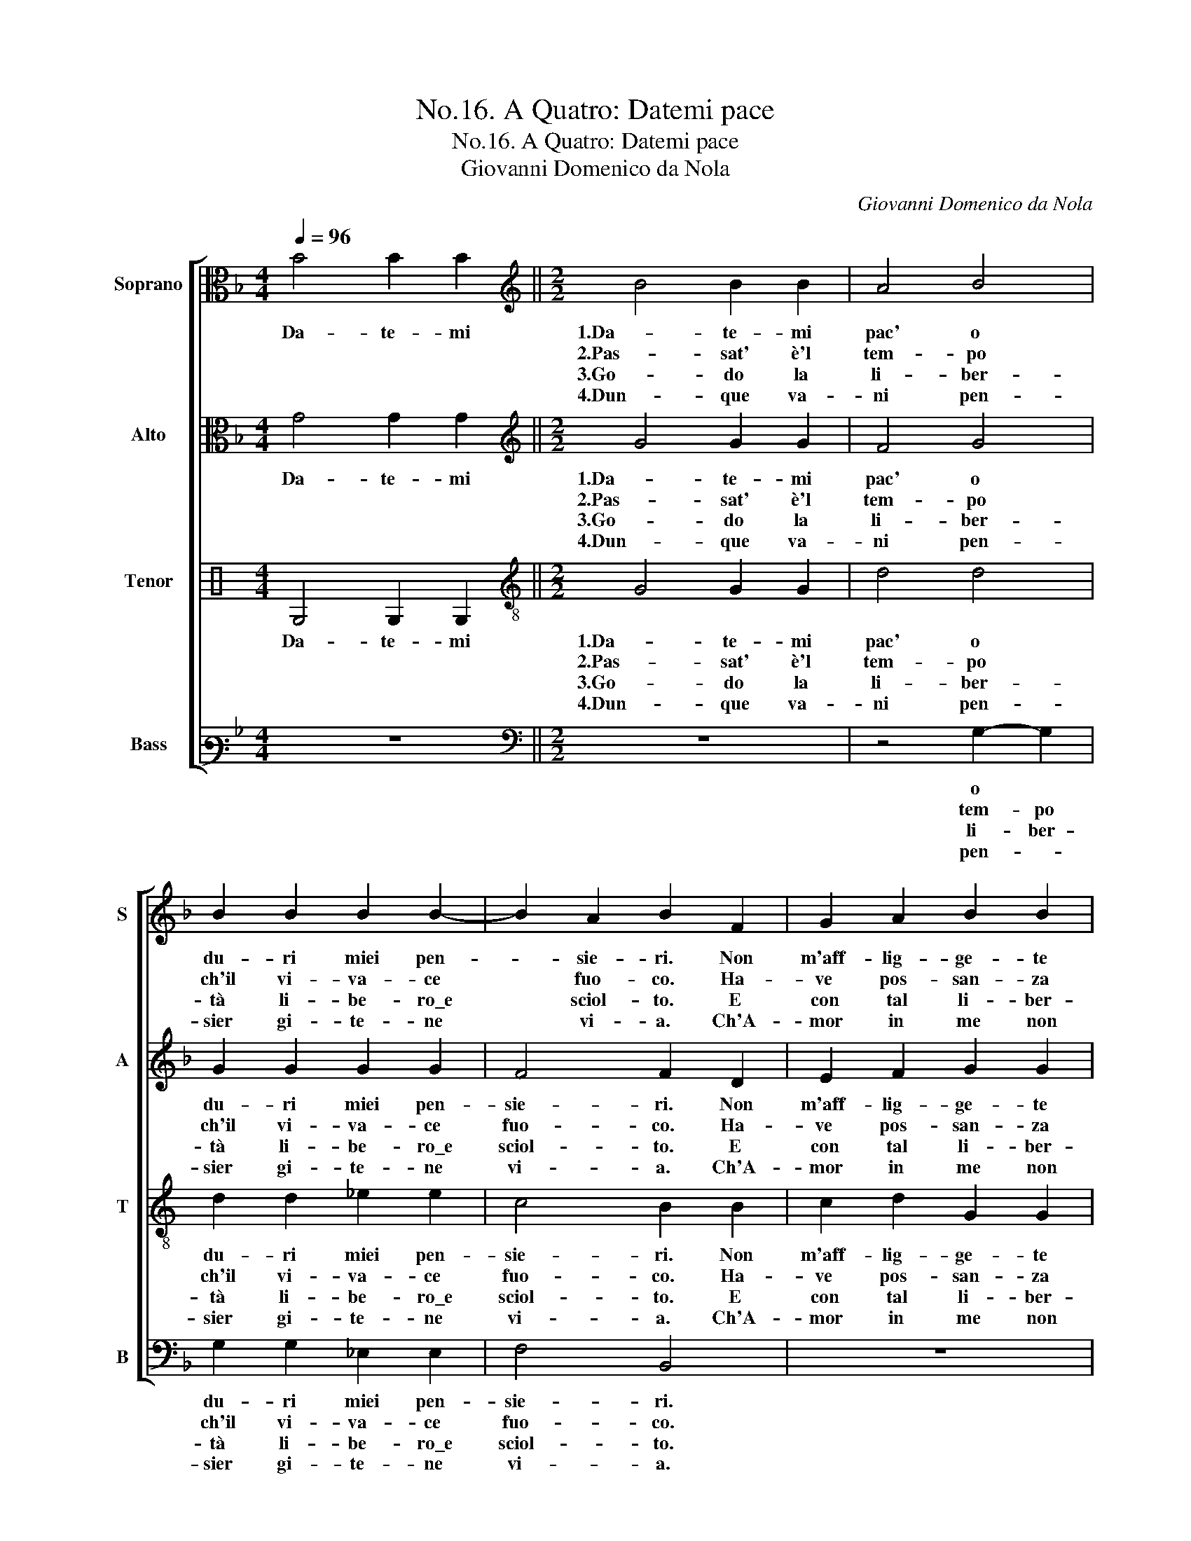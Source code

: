 X:1
T:No.16. A Quatro: Datemi pace
T:No.16. A Quatro: Datemi pace
T:Giovanni Domenico da Nola
C:Giovanni Domenico da Nola
%%score [ 1 2 3 4 ]
L:1/8
Q:1/4=96
M:4/4
K:F
V:1 alto nm="Soprano" snm="S"
V:2 alto nm="Alto" snm="A"
V:3 perc nm="Tenor" snm="T"
K:none
V:4 bass3 nm="Bass" snm="B"
V:1
 B4 B2 B2 ||[M:2/2][K:treble] B4 B2 B2 | A4 B4 | B2 B2 B2 B2- | B2 A2 B2 F2 | G2 A2 B2 B2 | %6
w: Da- te- mi|1.Da- te- mi|pac' o|du- ri miei pen-|* sie- ri. Non|m'aff- lig- ge- te|
w: |2.Pas- sat' è'l|tem- po|ch'il vi- va- ce|* fuo- co. Ha-|ve pos- san- za|
w: |3.Go- do la|li- ber-|tà li- be- ro\_e|* sciol- to. E|con tal li- ber-|
w: |4.Dun- que va-|ni pen-|sier gi- te- ne|* vi- a. Ch'A-|mor in me non|
 A2 d2 d2 d2 |1[M:6/4] c4 d2 B2- B2 B2 ||[M:2/2] A4 A4 :|[M:6/4] c4 d2 B2- B2 B2 |[M:2/2] A4 A4 |: %11
w: tan- to st'alm' e'l|co- re. st'alm' * e'l|co- re.|co- re. st'alm' * e'l|co- re.|
w: contr' il mio de-|si- o. mio * de-|si- o.|si- o. mio * de-|si- o.|
w: tà vo- glio mo-|ri- re. vo- glio mo-|ri- re.|ri- re. vo- glio mo-|ri- re.|
w: hà for- za ne|lo- co. for- za ne|lo- co.|lo- co. for- za ne|lo- co.|
 B4 G2 G2 | A2 A2 A4 | G8 |1[M:3/2] A4 B8 |[M:2/2] A4 A4 :|2[M:3/2] A4 B8 || A4 A8 |] %18
w: poi c'ho vin-|to me stess'|e|vint' a-|mo- re.|vint' a-|mo- re.|
w: Per- che com'|e- ra d'al-|tri|ho- ra|son mio.|ho- ra|son mio.|
w: Ne don- na\_al|mon- do mau|vo-|glio ser-|vi- re.|glio ser-|vi- re.|
w: Et de suoi|lac- ci\_e stral|mi|cu- ro|po- co.|cu- ro|po- co.|
V:2
 G4 G2 G2 ||[M:2/2][K:treble] G4 G2 G2 | F4 G4 | G2 G2 G2 G2 | F4 F2 D2 | E2 F2 G2 G2 | %6
w: Da- te- mi|1.Da- te- mi|pac' o|du- ri miei pen-|sie- ri. Non|m'aff- lig- ge- te|
w: |2.Pas- sat' è'l|tem- po|ch'il vi- va- ce|fuo- co. Ha-|ve pos- san- za|
w: |3.Go- do la|li- ber-|tà li- be- ro\_e|sciol- to. E|con tal li- ber-|
w: |4.Dun- que va-|ni pen-|sier gi- te- ne|vi- a. Ch'A-|mor in me non|
 F2 B2 B2 B2- |1[M:6/4] B2 A2 B2 F2- F2 G2 ||[M:2/2] E4 ^F4 :|[M:6/4] B2 A2 B2 F2- F2 G2 | %10
w: tan- to st'alm' e'l|* co- re. st'alm' * e'l|co- re.|* co- re. st'alm' * e'l|
w: contr' il mio de-|si- * o. mio * de-|si- o.|* si- o. mio * de-|
w: tà vo- glio mo-|* ri- re. vo- glio mo-|ri- re.|* ri- re. vo- glio mo-|
w: hà for- za ne|* lo- co. for- za ne|lo- co.|* lo- co. for- za ne|
[M:2/2] E4 ^F4 |: G4 E4 | F4 F2 F2 | D4 E4 |1[M:3/2] F8 G4 |[M:2/2] E4 ^F4 :|2[M:3/2] F8 G4 || %17
w: co- re.|poi c'ho|vin- to me|stess' e|vint' a-|mo- re.|vint' a-|
w: si- o.|Per- che|e- ra d'al-|tri ho-|ra son|mio. *|ra son|
w: ri- re.|Ne don-|na\_al mon- do|mau vo-|glio ser-|vi- re.|glio ser-|
w: lo- co.|Et de|suoi lac- ci\_e|stral mi|cu- ro|po- co.|cu- ro|
 E4 ^F8 |] %18
w: re. re.|
w: mio. *|
w: vi- re.|
w: po- co.|
V:3
 G,4 G,2 G,2 ||[M:2/2][K:treble-8] G4 G2 G2 | d4 d4 | d2 d2 _e2 e2 | c4 B2 B2 | c2 d2 G2 G2 | %6
w: Da- te- mi|1.Da- te- mi|pac' o|du- ri miei pen-|sie- ri. Non|m'aff- lig- ge- te|
w: |2.Pas- sat' è'l|tem- po|ch'il vi- va- ce|fuo- co. Ha-|ve pos- san- za|
w: |3.Go- do la|li- ber-|tà li- be- ro\_e|sciol- to. E|con tal li- ber-|
w: |4.Dun- que va-|ni pen-|sier gi- te- ne|vi- a. Ch'A-|mor in me non|
 d2 B2 B2 B2 |1[M:6/4] f4 B2 d2- d2 d2- ||[M:2/2] d2 c2 d4 :|[M:6/4] f4 B2 d2- d2 d2- | %10
w: tan- to st'alm' e'l|co- re. st'alm' * e'l|* co- re.|co- re. st'alm' * e'l|
w: contr' il mio de-|si- o. mio * de-|si- * o.|si- o. mio * de-|
w: tà vo- glio mo-|ri- re. vo- glio mo-|* ri- re.|ri- re. vo- glio mo-|
w: hà for- za ne|lo- co. for- za ne|* lo- co.|lo- co. for- za ne|
[M:2/2] d2 c2 d4 |: d4 c4- | c4 d4 | d2 d2 c4 |1[M:3/2] c4 d4 d2 d2- |[M:2/2] d2 ^c2 d4 :|2 %16
w: * co- re.|poi c'ho|* vin-|to me stess'|e vint' a- mo-|* * re.|
w: * si- o.|Per- che|* e-|ra d'al- tri|ho- ra son mio.||
w: * ri- re.|Ne don-|* na\_al|mon- do mau|vo- glio ser- vi-|* * re.|
w: * lo- co.|Et de|* suoi|lac- ci\_e stral|mi cu- ro po-|* * co.|
[M:3/2] c4 d4 d2 d2- || d2 ^c2 d8 |] %18
w: e vint' a- mo-|* * re.|
w: d'al- tri ho- ra|* son mio.|
w: mau vo- glio ser-|vi- * re.|
w: stral mi cu- ro|po- * co.|
V:4
 z8 ||[M:2/2][K:bass] z8 | z4 G,2- G,2 | G,2 G,2 _E,2 E,2 | F,4 B,,4 | z8 | z8 |1 %7
w: ||o *|du- ri miei pen-|sie- ri.|||
w: ||tem- po|ch'il vi- va- ce|fuo- co.|||
w: ||li- ber-|tà li- be- ro\_e|sciol- to.|||
w: ||pen- *|sier gi- te- ne|vi- a.|||
[M:6/4] z4 z2 B,2- B,2 G,2 ||[M:2/2] A,4 D,4 :|[M:6/4] z4 z2 B,2- B,2 G,2 |[M:2/2] A,4 D,2 D,2 |: %11
w: st'alm' * e'l|co- re.|st'alm' * e'l|co- re. poi|
w: mio * de-|si- o.|mio * de-|si- o. Per-|
w: vo- glio mo-|ri- re.|vo- glio mo-|ri- re. Ne|
w: for- za ne|lo- co.|for- za ne|lo- co. Et|
 G,2 G,2 C,2 C,2 | F,4 D,2 D,2 | G,2 G,2 C,2 C,2 |1[M:3/2] F,4 B,4 G,2 G,2 |[M:2/2] A,4 D,2 D,2 :|2 %16
w: c'ho vin- to me|stess' e poi|c'ho vin- to me|stess' e vint' a-|mo- re. poi|
w: che com' e- ra|d'al- tri Per-|che com' e- ra|d'al- tri ho- ra|son mio. Per-|
w: don- na\_al mon- do|mau * Ne|don- na\_al mon- do|mau vo- glio ser-|vi- re. Ne|
w: de suoi lac- ci\_e|stral * Et|de suoi lac- ci\_e|stral mi cu- ro|po- co. Et|
[M:3/2] F,4 B,4 G,2 G,2 || A,4 D,8 |] %18
w: stess' e vint' a-|mo- re.|
w: d'al- tri ho- ra|son mio.|
w: mau vo- glio ser-|vi- re.|
w: stral mi cu- ro|po- co.|

